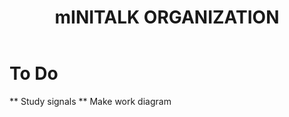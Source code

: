 #+TITLE: mINITALK ORGANIZATION

* To Do
  SCHEDULED: <2021-08-25 Wed>
  ** Study signals
  ** Make work diagram

